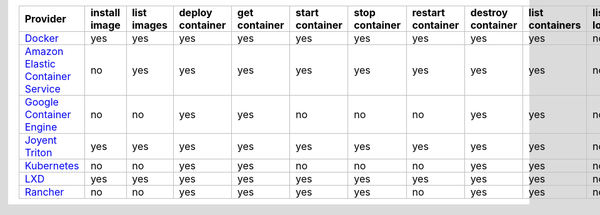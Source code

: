 .. NOTE: This file has been generated automatically using generate_provider_feature_matrix_table.py script, don't manually edit it

=================================== ============= =========== ================ ============= =============== ============== ================= ================= =============== ============== ============== =============== =============
Provider                            install image list images deploy container get container start container stop container restart container destroy container list containers list locations create cluster destroy cluster list clusters
=================================== ============= =========== ================ ============= =============== ============== ================= ================= =============== ============== ============== =============== =============
`Docker`_                           yes           yes         yes              yes           yes             yes            yes               yes               yes             no             no             no              no           
`Amazon Elastic Container Service`_ no            yes         yes              yes           yes             yes            yes               yes               yes             no             yes            yes             yes          
`Google Container Engine`_          no            no          yes              yes           no              no             no                yes               yes             no             no             no              yes          
`Joyent Triton`_                    yes           yes         yes              yes           yes             yes            yes               yes               yes             no             no             no              no           
`Kubernetes`_                       no            no          yes              yes           no              no             no                yes               yes             no             no             no              no           
`LXD`_                              yes           yes         yes              yes           yes             yes            yes               yes               yes             no             no             no              no           
`Rancher`_                          no            no          yes              yes           yes             yes            no                yes               yes             no             no             no              no           
=================================== ============= =========== ================ ============= =============== ============== ================= ================= =============== ============== ============== =============== =============

.. _`Docker`: http://docker.io
.. _`Amazon Elastic Container Service`: https://aws.amazon.com/ecs/details/
.. _`Google Container Engine`: https://container.googleapis.com
.. _`Joyent Triton`: http://joyent.com
.. _`Kubernetes`: http://kubernetes.io
.. _`LXD`: https://linuxcontainers.org/
.. _`Rancher`: http://rancher.com
